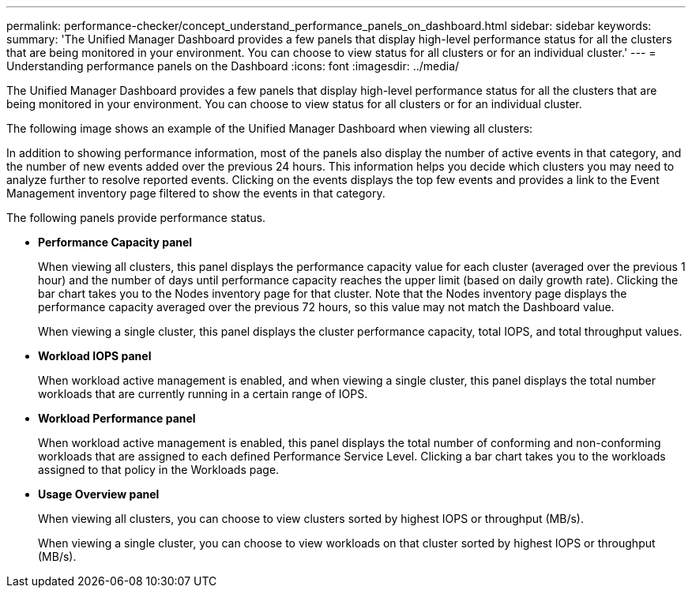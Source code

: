 ---
permalink: performance-checker/concept_understand_performance_panels_on_dashboard.html
sidebar: sidebar
keywords:
summary: 'The Unified Manager Dashboard provides a few panels that display high-level performance status for all the clusters that are being monitored in your environment. You can choose to view status for all clusters or for an individual cluster.'
---
= Understanding performance panels on the Dashboard
:icons: font
:imagesdir: ../media/

[.lead]
The Unified Manager Dashboard provides a few panels that display high-level performance status for all the clusters that are being monitored in your environment. You can choose to view status for all clusters or for an individual cluster.

The following image shows an example of the Unified Manager Dashboard when viewing all clusters:

In addition to showing performance information, most of the panels also display the number of active events in that category, and the number of new events added over the previous 24 hours. This information helps you decide which clusters you may need to analyze further to resolve reported events. Clicking on the events displays the top few events and provides a link to the Event Management inventory page filtered to show the events in that category.

The following panels provide performance status.

* *Performance Capacity panel*
+
When viewing all clusters, this panel displays the performance capacity value for each cluster (averaged over the previous 1 hour) and the number of days until performance capacity reaches the upper limit (based on daily growth rate). Clicking the bar chart takes you to the Nodes inventory page for that cluster. Note that the Nodes inventory page displays the performance capacity averaged over the previous 72 hours, so this value may not match the Dashboard value.
+
When viewing a single cluster, this panel displays the cluster performance capacity, total IOPS, and total throughput values.

* *Workload IOPS panel*
+
When workload active management is enabled, and when viewing a single cluster, this panel displays the total number workloads that are currently running in a certain range of IOPS.

* *Workload Performance panel*
+
When workload active management is enabled, this panel displays the total number of conforming and non-conforming workloads that are assigned to each defined Performance Service Level. Clicking a bar chart takes you to the workloads assigned to that policy in the Workloads page.

* *Usage Overview panel*
+
When viewing all clusters, you can choose to view clusters sorted by highest IOPS or throughput (MB/s).
+
When viewing a single cluster, you can choose to view workloads on that cluster sorted by highest IOPS or throughput (MB/s).
